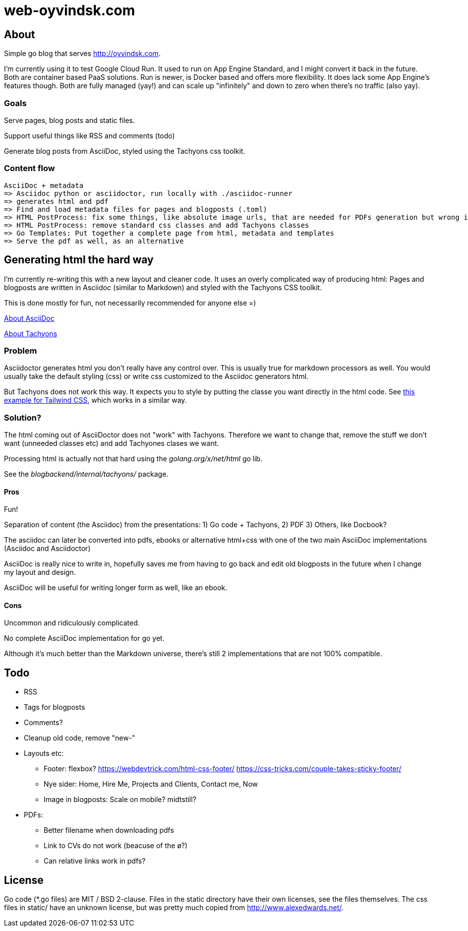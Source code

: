 
= web-oyvindsk.com

== About
Simple go blog that serves http://oyvindsk.com.

I'm currently using it to test Google Cloud Run. It used to run on App Engine Standard, and I might convert it back in the future.
Both are container based PaaS solutions. Run is newer, is Docker based and offers more flexibility. It does lack some App Engine's features though.
Both are fully managed (yay!) and can scale up "infinitely" and down to zero when there's no traffic (also yay).

=== Goals
Serve pages, blog posts and static files.

Support useful things like RSS and comments (todo)

Generate blog posts from AsciiDoc, styled using the Tachyons css toolkit.


=== Content flow
 AsciiDoc + metadata
 => Asciidoc python or asciidoctor, run locally with ./asciidoc-runner
 => generates html and pdf
 => Find and load metadata files for pages and blogposts (.toml)
 => HTML PostProcess: fix some things, like absolute image urls, that are needed for PDFs generation but wrong in the html
 => HTML PostProcess: remove standard css classes and add Tachyons classes
 => Go Templates: Put together a complete page from html, metadata and templates
 => Serve the pdf as well, as an alternative


== Generating html the hard way
I'm currently re-writing this with a new layout and cleaner code. It uses an overly complicated way of producing html: Pages and blogposts are written in Asciidoc (similar to Markdown) and styled with the Tachyons CSS toolkit.

This is done mostly for fun, not necessarily recommended for anyone else =)

link:https://asciidoctor.org/docs/what-is-asciidoc/[About AsciiDoc]

link:http://tachyons.io/[About Tachyons]





=== Problem
Asciidoctor generates html you don't really have any control over. This is usually true for markdown processors as well.
You would usually take the default styling (css) or write css customized to the Asciidoc generators html.

But Tachyons does not work this way. It expects you to style by putting the classe you want directly in the html code. See link:https://tailwindcss.com/[this example for Tailwind CSS], which works in a similar way.


=== Solution?
The html coming out of AsciiDoctor does not "work" with Tachyons. Therefore we want to change that, remove the stuff we don't want (unneeded classes etc) and add Tachyones clases we want.

Processing html is actually not that hard using the _golang.org/x/net/html_ go lib.

See the _blogbackend/internal/tachyons/_ package.


==== Pros
Fun!

Separation of content (the Asciidoc) from the presentations: 1) Go code + Tachyons, 2) PDF 3) Others, like Docbook?

The asciidoc can later be converted into pdfs, ebooks or alternative html+css with one of the two main  AsciiDoc implementations (Asciidoc and Asciidoctor)

AsciiDoc is really nice to write in, hopefully saves me from having to go back and edit old blogposts in the future when I change my layout and design.

AsciiDoc will be useful for writing longer form as well, like an ebook.

==== Cons
Uncommon and ridiculously complicated.

No complete AsciiDoc implementation for go yet.

Although it's much better than the Markdown universe, there's still 2 implementations that are not 100% compatible.


== Todo

* RSS
* Tags for blogposts
* Comments?
* Cleanup old code, remove "new-"
* Layouts etc:
** Footer: flexbox? https://webdevtrick.com/html-css-footer/ https://css-tricks.com/couple-takes-sticky-footer/
** Nye sider: Home, Hire Me, Projects and Clients, Contact me, Now
** Image in blogposts: Scale on mobile? midtstill?
* PDFs:
** Better filename when downloading pdfs
** Link to CVs do not work (beacuse of the ø?)
** Can relative links work in pdfs?

== License
Go code (*.go files) are MIT / BSD 2-clause. Files in the static directory have their own licenses, see the files themselves. The css files in static/ have an unknown license, but was pretty much copied from http://www.alexedwards.net/.

